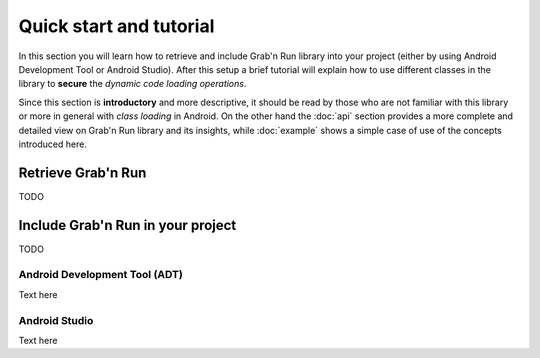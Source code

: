 Quick start and tutorial
========================

In this section you will learn how to retrieve and include Grab'n Run library into your project (either by using Android Development Tool or Android Studio).
After this setup a brief tutorial will explain how to use different classes
in the library to **secure** the *dynamic code loading operations*.

Since this section is **introductory** and more descriptive, it should be read by those who are not familiar with this library or more in general with *class loading* in Android. On the other hand the :doc:`api` section provides a more complete and detailed view on Grab'n Run library and its insights, while :doc:`example` shows a simple case of use of the concepts introduced here.

Retrieve Grab'n Run
-------------------

TODO

Include Grab'n Run in your project
----------------------------------
TODO

Android Development Tool (ADT)
~~~~~~~~~~~~~~~~~~~~~~~~~~~~~~

Text here

Android Studio
~~~~~~~~~~~~~~

Text here